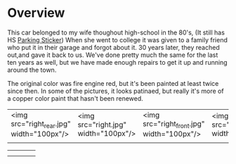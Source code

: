* Overview

This car belonged to my wife thoughout high-school in the 80's, (It still has
 HS [[file:parking_sticker.jpg][Parking Sticker]]) When she went to college it was given to a family friend
who put it in their garage and forgot about it.  30 years later, they reached
out,and gave it back to us. We've done pretty much the same for the last ten
years as well, but we have made enough repairs to get it up and running around
the town.

The original color was fire engine red, but it's been painted at least twice
since then.  In some of the pictures, it looks patinaed, but really it's more of
a copper color paint that hasn't been renewed.


|                                           |                                      |                                            |                                      |
|-------------------------------------------+--------------------------------------+--------------------------------------------+--------------------------------------|
| <img src="right_rear.jpg" width="100px"/> | <img src="right.jpg" width="100px"/> | <img src="right_front.jpg" width="100px"/> | <img src="front.jpg" width="100px"/> |
|                                           |                                      |                                            |                                      |


|                                           |                |                      |                |
|-------------------------------------------+----------------+----------------------+----------------|
| [[file:right_rear.jpg]]                       | [[file:right.jpg]] | [[file:right_front.jpg]] | [[file:front.jpg]] |
| [[file:left_front.jpg]]                       | [[file:left.jpg]]  | [[file:left_rear.jpg]]   | [[file:front.jpg]] |
#+ATTR_HTML: :width 100px
